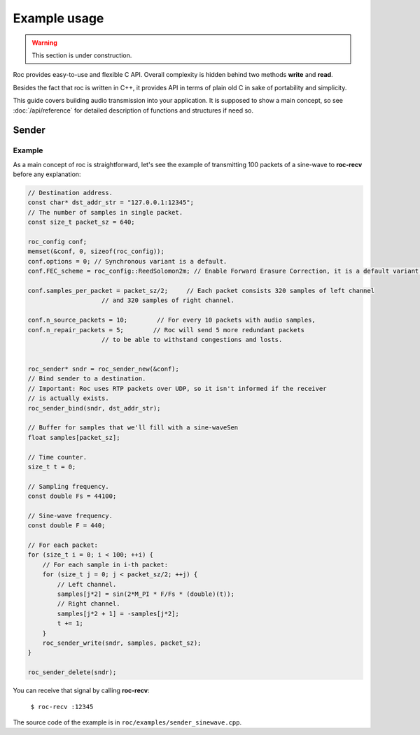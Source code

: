 Example usage
*************

.. warning::

   This section is under construction.

Roc provides easy-to-use and flexible C API. Overall complexity is hidden behind two methods **write** and **read**.

Besides the fact that roc is written in C++, it provides API in terms of plain old C in sake of portability and simplicity.

This guide covers building audio transmission into your application. It is supposed to show a main concept, so see :doc:`/api/reference` for detailed description of functions and structures if need so.

Sender
======

Example
-------

As a main concept of roc is straightforward, let's see the example of transmitting 100 packets of a sine-wave to **roc-recv** before any explanation:

.. code-block:: C

    // Destination address.
    const char* dst_addr_str = "127.0.0.1:12345";
    // The number of samples in single packet.
    const size_t packet_sz = 640;

    roc_config conf;
    memset(&conf, 0, sizeof(roc_config));
    conf.options = 0; // Synchronous variant is a default.
    conf.FEC_scheme = roc_config::ReedSolomon2m; // Enable Forward Erasure Correction, it is a default variant though.

    conf.samples_per_packet = packet_sz/2;     // Each packet consists 320 samples of left channel 
                        // and 320 samples of right channel.

    conf.n_source_packets = 10;        // For every 10 packets with audio samples, 
    conf.n_repair_packets = 5;        // Roc will send 5 more redundant packets
                        // to be able to withstand congestions and losts.


    roc_sender* sndr = roc_sender_new(&conf);
    // Bind sender to a destination.
    // Important: Roc uses RTP packets over UDP, so it isn't informed if the receiver
    // is actually exists.
    roc_sender_bind(sndr, dst_addr_str);

    // Buffer for samples that we'll fill with a sine-waveSen
    float samples[packet_sz];

    // Time counter.
    size_t t = 0;

    // Sampling frequency.
    const double Fs = 44100;

    // Sine-wave frequency.
    const double F = 440;

    // For each packet:
    for (size_t i = 0; i < 100; ++i) {
        // For each sample in i-th packet:
        for (size_t j = 0; j < packet_sz/2; ++j) {
            // Left channel.
            samples[j*2] = sin(2*M_PI * F/Fs * (double)(t));
            // Right channel.
            samples[j*2 + 1] = -samples[j*2];
            t += 1;
        }
        roc_sender_write(sndr, samples, packet_sz);
    }

    roc_sender_delete(sndr);

You can receive that signal by calling **roc-recv**:

    ``$ roc-recv :12345``

The source code of the example is in ``roc/examples/sender_sinewave.cpp``.
